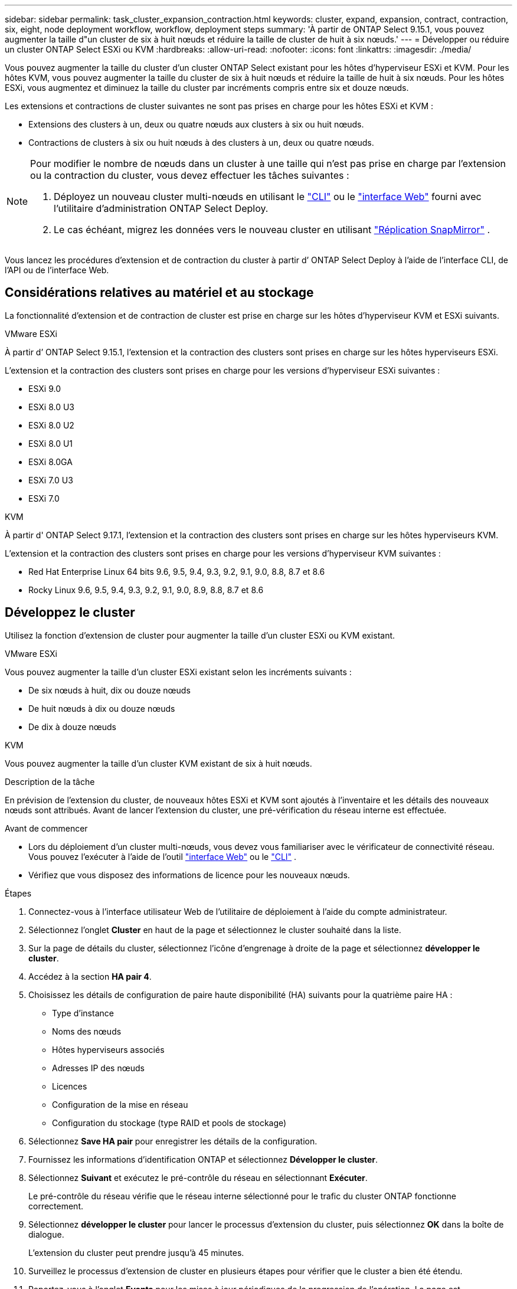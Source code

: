 ---
sidebar: sidebar 
permalink: task_cluster_expansion_contraction.html 
keywords: cluster, expand, expansion, contract, contraction, six, eight, node deployment workflow, workflow, deployment steps 
summary: 'À partir de ONTAP Select 9.15.1, vous pouvez augmenter la taille d"un cluster de six à huit nœuds et réduire la taille de cluster de huit à six nœuds.' 
---
= Développer ou réduire un cluster ONTAP Select ESXi ou KVM
:hardbreaks:
:allow-uri-read: 
:nofooter: 
:icons: font
:linkattrs: 
:imagesdir: ./media/


[role="lead"]
Vous pouvez augmenter la taille du cluster d'un cluster ONTAP Select existant pour les hôtes d'hyperviseur ESXi et KVM.  Pour les hôtes KVM, vous pouvez augmenter la taille du cluster de six à huit nœuds et réduire la taille de huit à six nœuds.  Pour les hôtes ESXi, vous augmentez et diminuez la taille du cluster par incréments compris entre six et douze nœuds.

Les extensions et contractions de cluster suivantes ne sont pas prises en charge pour les hôtes ESXi et KVM :

* Extensions des clusters à un, deux ou quatre nœuds aux clusters à six ou huit nœuds.
* Contractions de clusters à six ou huit nœuds à des clusters à un, deux ou quatre nœuds.


[NOTE]
====
Pour modifier le nombre de nœuds dans un cluster à une taille qui n'est pas prise en charge par l'extension ou la contraction du cluster, vous devez effectuer les tâches suivantes :

. Déployez un nouveau cluster multi-nœuds en utilisant le link:task_cli_deploy_cluster.html["CLI"] ou le link:task_deploy_cluster.html["interface Web"] fourni avec l'utilitaire d'administration ONTAP Select Deploy.
. Le cas échéant, migrez les données vers le nouveau cluster en utilisant link:https://docs.netapp.com/us-en/ontap/data-protection/snapmirror-disaster-recovery-concept.html["Réplication SnapMirror"^] .


====
Vous lancez les procédures d’extension et de contraction du cluster à partir d’ ONTAP Select Deploy à l’aide de l’interface CLI, de l’API ou de l’interface Web.



== Considérations relatives au matériel et au stockage

La fonctionnalité d’extension et de contraction de cluster est prise en charge sur les hôtes d’hyperviseur KVM et ESXi suivants.

[role="tabbed-block"]
====
.VMware ESXi
--
À partir d’ ONTAP Select 9.15.1, l’extension et la contraction des clusters sont prises en charge sur les hôtes hyperviseurs ESXi.

L'extension et la contraction des clusters sont prises en charge pour les versions d'hyperviseur ESXi suivantes :

* ESXi 9.0
* ESXi 8.0 U3
* ESXi 8.0 U2
* ESXi 8.0 U1
* ESXi 8.0GA
* ESXi 7.0 U3
* ESXi 7.0


--
.KVM
--
À partir d' ONTAP Select 9.17.1, l'extension et la contraction des clusters sont prises en charge sur les hôtes hyperviseurs KVM.

L'extension et la contraction des clusters sont prises en charge pour les versions d'hyperviseur KVM suivantes :

* Red Hat Enterprise Linux 64 bits 9.6, 9.5, 9.4, 9.3, 9.2, 9.1, 9.0, 8.8, 8.7 et 8.6
* Rocky Linux 9.6, 9.5, 9.4, 9.3, 9.2, 9.1, 9.0, 8.9, 8.8, 8.7 et 8.6


--
====


== Développez le cluster

Utilisez la fonction d’extension de cluster pour augmenter la taille d’un cluster ESXi ou KVM existant.

[role="tabbed-block"]
====
.VMware ESXi
--
Vous pouvez augmenter la taille d’un cluster ESXi existant selon les incréments suivants :

* De six nœuds à huit, dix ou douze nœuds
* De huit nœuds à dix ou douze nœuds
* De dix à douze nœuds


--
.KVM
--
Vous pouvez augmenter la taille d’un cluster KVM existant de six à huit nœuds.

--
====
.Description de la tâche
En prévision de l'extension du cluster, de nouveaux hôtes ESXi et KVM sont ajoutés à l'inventaire et les détails des nouveaux nœuds sont attribués. Avant de lancer l'extension du cluster, une pré-vérification du réseau interne est effectuée.

.Avant de commencer
* Lors du déploiement d'un cluster multi-nœuds, vous devez vous familiariser avec le vérificateur de connectivité réseau. Vous pouvez l'exécuter à l'aide de l'outil link:task_adm_connectivity.html["interface Web"] ou le link:task_cli_connectivity.html["CLI"] .
* Vérifiez que vous disposez des informations de licence pour les nouveaux nœuds.


.Étapes
. Connectez-vous à l'interface utilisateur Web de l'utilitaire de déploiement à l'aide du compte administrateur.
. Sélectionnez l'onglet *Cluster* en haut de la page et sélectionnez le cluster souhaité dans la liste.
. Sur la page de détails du cluster, sélectionnez l'icône d'engrenage à droite de la page et sélectionnez *développer le cluster*.
. Accédez à la section *HA pair 4*.
. Choisissez les détails de configuration de paire haute disponibilité (HA) suivants pour la quatrième paire HA :
+
** Type d'instance
** Noms des nœuds
** Hôtes hyperviseurs associés
** Adresses IP des nœuds
** Licences
** Configuration de la mise en réseau
** Configuration du stockage (type RAID et pools de stockage)


. Sélectionnez *Save HA pair* pour enregistrer les détails de la configuration.
. Fournissez les informations d’identification ONTAP et sélectionnez *Développer le cluster*.
. Sélectionnez *Suivant* et exécutez le pré-contrôle du réseau en sélectionnant *Exécuter*.
+
Le pré-contrôle du réseau vérifie que le réseau interne sélectionné pour le trafic du cluster ONTAP fonctionne correctement.

. Sélectionnez *développer le cluster* pour lancer le processus d'extension du cluster, puis sélectionnez *OK* dans la boîte de dialogue.
+
L'extension du cluster peut prendre jusqu'à 45 minutes.

. Surveillez le processus d'extension de cluster en plusieurs étapes pour vérifier que le cluster a bien été étendu.
. Reportez-vous à l'onglet *Events* pour les mises à jour périodiques de la progression de l'opération. La page est automatiquement actualisée à intervalles réguliers.


.Une fois que vous avez terminé
link:task_cli_clusters.html["Sauvegardez les données de configuration de déploiement ONTAP Select"].



== Contrat du cluster

Utilisez la fonction de contraction de cluster pour réduire la taille d’un cluster ESXi ou KVM existant.

[role="tabbed-block"]
====
.VMware ESXi
--
Vous pouvez réduire la taille d’un cluster ESXi existant selon les incréments suivants :

* De douze nœuds à dix, huit ou six nœuds
* De dix nœuds à huit ou six nœuds
* De huit à six nœuds


--
.KVM
--
Vous pouvez réduire la taille d’un cluster existant de huit à six nœuds.

--
====
.Description de la tâche
La paire HA de nœuds souhaitée dans le cluster est sélectionnée pour préparer la contraction du cluster pendant la procédure.

.Étapes
. Connectez-vous à l'interface utilisateur Web de l'utilitaire de déploiement à l'aide du compte administrateur.
. Sélectionnez l'onglet *Cluster* en haut de la page et sélectionnez le cluster souhaité dans la liste.
. Sur la page de détails du cluster, sélectionnez l'icône en forme d'engrenage à droite de la page, puis sélectionnez *Contract Cluster*.
. Sélectionnez les détails de configuration de paire haute disponibilité pour toute paire haute disponibilité que vous souhaitez supprimer et fournissez les informations d'identification ONTAP, puis sélectionnez *Contract Cluster*.
+
L'engagement du cluster peut prendre jusqu'à 30 minutes.

. Surveillez le processus de contraction de cluster en plusieurs étapes pour vérifier que le cluster a bien été contracté.
. Reportez-vous à l'onglet *Events* pour les mises à jour périodiques de la progression de l'opération. La page est automatiquement actualisée à intervalles réguliers.

